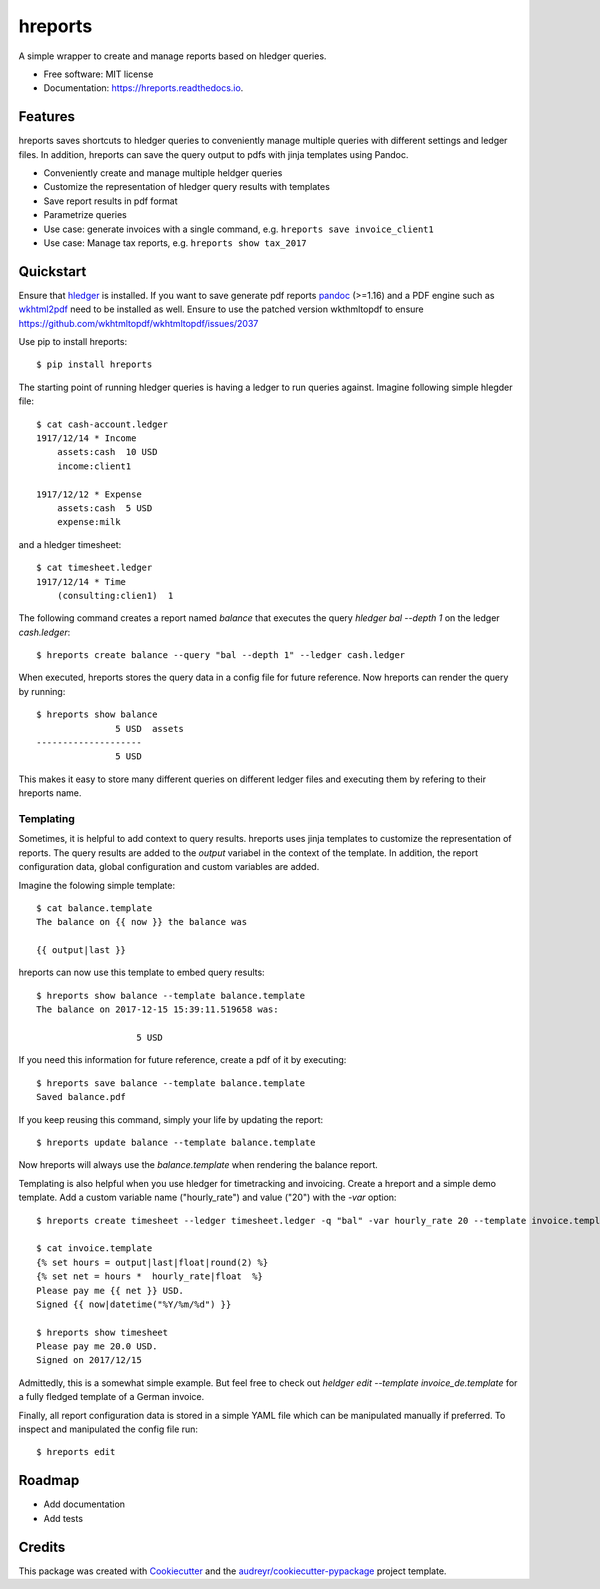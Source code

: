========
hreports
========


.. image:: https://img.shields.io/pypi/v/hreports.svg
        :target: https://pypi.python.org/pypi/hreports

.. image:: https://img.shields.io/travis/msmart/hreports.svg
        :target: https://travis-ci.org/msmart/hreports

.. image:: https://readthedocs.org/projects/hreports/badge/?version=latest&v=0.1
        :target: https://hreports.readthedocs.io/en/latest/?badge=latest
        :alt: Documentation Status

.. image:: https://pyup.io/repos/github/msmart/hreports/shield.svg
     :target: https://pyup.io/repos/github/msmart/hreports/
     :alt: Updates


A simple wrapper to create and manage reports based on hledger queries.


* Free software: MIT license
* Documentation: https://hreports.readthedocs.io.


Features
--------

hreports saves shortcuts to hledger queries to conveniently manage multiple
queries with different settings and ledger files. In addition, hreports can save
the query output to pdfs with jinja templates using Pandoc.

* Conveniently create and manage multiple heldger queries
* Customize the representation of hledger query results with templates
* Save report results in pdf format
* Parametrize queries
* Use case: generate invoices with a single command, e.g. ``hreports save
  invoice_client1``
* Use case: Manage tax reports, e.g. ``hreports show tax_2017``

Quickstart
----------
Ensure that hledger_ is installed. If you want to save generate pdf reports
pandoc_ (>=1.16) and a PDF engine such as wkhtml2pdf_ need to be installed as well. Ensure to use the patched version wkthmltopdf to ensure 
https://github.com/wkhtmltopdf/wkhtmltopdf/issues/2037

Use pip to install hreports::

    $ pip install hreports

The starting point of running hledger queries is having a ledger to run queries
against. Imagine following simple hlegder file::

    $ cat cash-account.ledger
    1917/12/14 * Income
        assets:cash  10 USD
        income:client1

    1917/12/12 * Expense
        assets:cash  5 USD
        expense:milk

and a hledger timesheet::

    $ cat timesheet.ledger
    1917/12/14 * Time
        (consulting:clien1)  1


The following command creates a report named `balance` that executes the query
`hledger bal --depth 1` on the ledger `cash.ledger`::

    $ hreports create balance --query "bal --depth 1" --ledger cash.ledger

When executed, hreports stores the query data in a config file for future
reference. Now hreports can render the query by running::

    $ hreports show balance
                   5 USD  assets
    --------------------
                   5 USD

This makes it easy to store many different queries on different ledger files
and executing them by refering to their hreports name.

Templating
^^^^^^^^^^
Sometimes, it is helpful to add context to query results. hreports uses jinja
templates to customize the representation of reports. The query results are
added to the `output` variabel in the context of the template. In addition,
the report configuration data, global configuration and custom variables
are added.

Imagine the folowing simple template::

    $ cat balance.template
    The balance on {{ now }} the balance was

    {{ output|last }}

hreports can now use this template to embed query results::

    $ hreports show balance --template balance.template
    The balance on 2017-12-15 15:39:11.519658 was:

                       5 USD 

If you need this information for future reference, create a pdf of it by
executing::

    $ hreports save balance --template balance.template
    Saved balance.pdf

If you keep reusing this command, simply your life by updating the report::

    $ hreports update balance --template balance.template

Now hreports will always use the `balance.template` when rendering the balance
report.

Templating is also helpful when you use hledger for timetracking and
invoicing.  Create a hreport and a simple demo template. Add a custom
variable name ("hourly_rate") and value ("20") with the `-var` option::

    $ hreports create timesheet --ledger timesheet.ledger -q "bal" -var hourly_rate 20 --template invoice.template

    $ cat invoice.template
    {% set hours = output|last|float|round(2) %}
    {% set net = hours *  hourly_rate|float  %}
    Please pay me {{ net }} USD.
    Signed {{ now|datetime("%Y/%m/%d") }}

    $ hreports show timesheet
    Please pay me 20.0 USD.
    Signed on 2017/12/15

Admittedly, this is a somewhat simple example. But feel free to check out
`heldger edit --template invoice_de.template` for a fully fledged template of a
German invoice.

Finally, all report configuration data is stored in a simple YAML file which
can be manipulated manually if preferred. To inspect and manipulated the
config file run::

    $ hreports edit


Roadmap
---------
* Add documentation
* Add tests

Credits
---------

This package was created with Cookiecutter_ and the
`audreyr/cookiecutter-pypackage`_ project template.

.. _hledger: https://hledger.org
.. _pandoc: https://pandoc.org
.. _wkhtml2pdf: https://wkhtmltopdf.org
.. _Cookiecutter: https://github.com/audreyr/cookiecutter
.. _`audreyr/cookiecutter-pypackage`: https://github.com/audreyr/cookiecutter-pypackage

